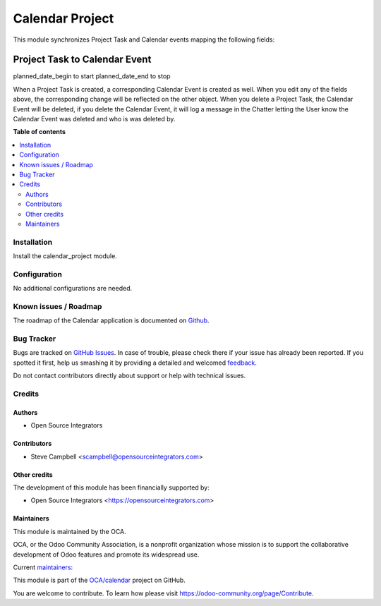 ================
Calendar Project
================

.. !!!!!!!!!!!!!!!!!!!!!!!!!!!!!!!!!!!!!!!!!!!!!!!!!!!!
   !! This file is generated by oca-gen-addon-readme !!
   !! changes will be overwritten.                   !!
   !!!!!!!!!!!!!!!!!!!!!!!!!!!!!!!!!!!!!!!!!!!!!!!!!!!!

.. |badge1| image:: https://img.shields.io/badge/maturity-Beta-yellow.png
    :target: https://odoo-community.org/page/development-status
    :alt: Beta
.. |badge2| image:: https://img.shields.io/badge/licence-AGPL--3-blue.png
    :target: http://www.gnu.org/licenses/agpl-3.0-standalone.html
    :alt: License: AGPL-3
.. |badge3| image:: https://img.shields.io/badge/github-OCA%2Ffield--service-lightgray.png?logo=github
    :target: https://github.com/OCA/calendar/tree/13.0/calendar_project
    :alt: OCA/calendar
.. |badge4| image:: https://img.shields.io/badge/weblate-Translate%20me-F47D42.png
    :target: https://translation.odoo-community.org/projects/calendar-13-0/calendar-13-0-calendar_project
    :alt: Translate me on Weblate
.. |badge5| image:: https://img.shields.io/badge/runbot-Try%20me-875A7B.png
    :target: https://runbot.odoo-community.org/runbot/264/13.0
    :alt: Try me on Runbot

|badge1| |badge2| |badge3| |badge4| |badge5| 

This module synchronizes Project Task and Calendar events mapping the following fields:

Project Task to Calendar Event
-------------------------------
planned_date_begin to start
planned_date_end to stop

When a Project Task is created, a corresponding Calendar Event is created as well. When you edit any 
of the fields above, the corresponding change will be reflected on the other object. When you delete 
a Project Task, the Calendar Event will be deleted, if you delete the Calendar Event, it will log 
a message in the Chatter letting the User know the Calendar Event was deleted and who is was 
deleted by.

**Table of contents**

.. contents::
   :local:

Installation
============

Install the calendar_project module.

Configuration
=============

No additional configurations are needed.

Known issues / Roadmap
======================

The roadmap of the Calendar application is documented on
`Github <https://github.com/OCA/calendar/issues/1>`_.

Bug Tracker
===========

Bugs are tracked on `GitHub Issues <https://github.com/OCA/calendar/issues>`_.
In case of trouble, please check there if your issue has already been reported.
If you spotted it first, help us smashing it by providing a detailed and welcomed
`feedback <https://github.com/OCA/calendar/issues/new?body=module:%20calendar_project%0Aversion:%2013.0%0A%0A**Steps%20to%20reproduce**%0A-%20...%0A%0A**Current%20behavior**%0A%0A**Expected%20behavior**>`_.

Do not contact contributors directly about support or help with technical issues.

Credits
=======

Authors
~~~~~~~

* Open Source Integrators

Contributors
~~~~~~~~~~~~

* Steve Campbell <scampbell@opensourceintegrators.com>

Other credits
~~~~~~~~~~~~~

The development of this module has been financially supported by:

* Open Source Integrators <https://opensourceintegrators.com>

Maintainers
~~~~~~~~~~~

This module is maintained by the OCA.

.. image:: https://odoo-community.org/logo.png
   :alt: Odoo Community Association
   :target: https://odoo-community.org

OCA, or the Odoo Community Association, is a nonprofit organization whose
mission is to support the collaborative development of Odoo features and
promote its widespread use.

.. |maintainer-osi-scampbell| image:: https://github.com/osi-scampbell.png?size=40px
    :target: https://github.com/osi-scampbell
    :alt: osi-scampbell



Current `maintainers <https://odoo-community.org/page/maintainer-role>`__:

|maintainer-osi-scampbell| 

This module is part of the `OCA/calendar <https://github.com/OCA/calendar/tree/13.0/calendar_project>`_ project on GitHub.

You are welcome to contribute. To learn how please visit https://odoo-community.org/page/Contribute.
